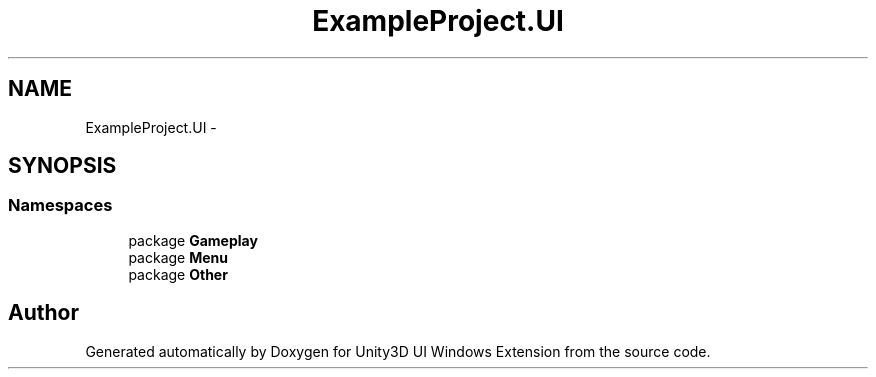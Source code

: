 .TH "ExampleProject.UI" 3 "Fri Apr 3 2015" "Version version 0.8a" "Unity3D UI Windows Extension" \" -*- nroff -*-
.ad l
.nh
.SH NAME
ExampleProject.UI \- 
.SH SYNOPSIS
.br
.PP
.SS "Namespaces"

.in +1c
.ti -1c
.RI "package \fBGameplay\fP"
.br
.ti -1c
.RI "package \fBMenu\fP"
.br
.ti -1c
.RI "package \fBOther\fP"
.br
.in -1c
.SH "Author"
.PP 
Generated automatically by Doxygen for Unity3D UI Windows Extension from the source code\&.

